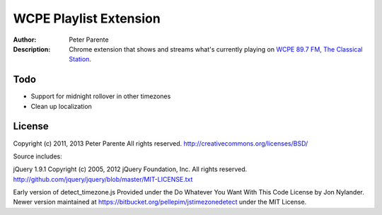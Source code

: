 =======================
WCPE Playlist Extension
=======================

:Author: Peter Parente
:Description: Chrome extension that shows and streams what's currently playing on `WCPE 89.7 FM, The Classical Station`__.

__ http://www.wcpe.org/

Todo
====

* Support for midnight rollover in other timezones
* Clean up localization

License
=======

Copyright (c) 2011, 2013 Peter Parente
All rights reserved.
http://creativecommons.org/licenses/BSD/

Source includes:

jQuery 1.9.1
Copyright (c) 2005, 2012 jQuery Foundation, Inc.
All rights reserved.
http://github.com/jquery/jquery/blob/master/MIT-LICENSE.txt

Early version of detect_timezone.js
Provided under the Do Whatever You Want With This Code License
by Jon Nylander.
Newer version maintained at https://bitbucket.org/pellepim/jstimezonedetect
under the MIT License.